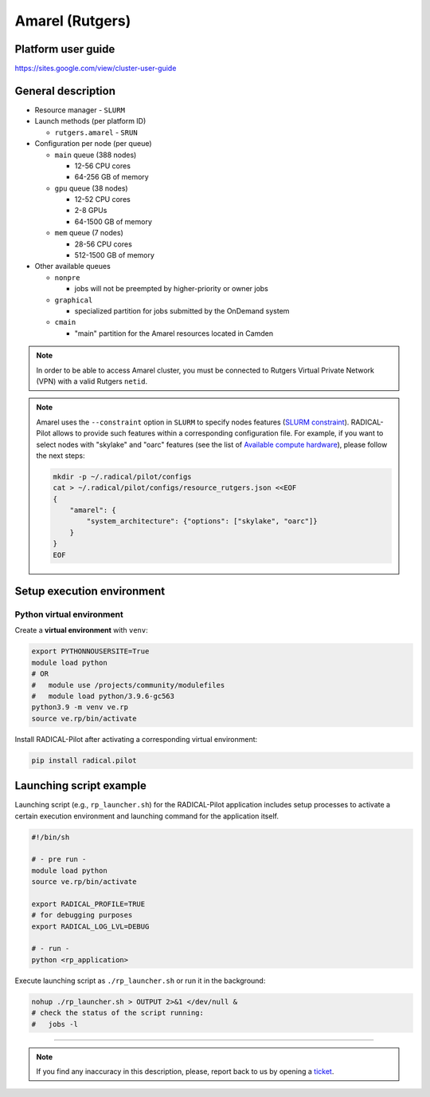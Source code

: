 ================
Amarel (Rutgers)
================

Platform user guide
===================

https://sites.google.com/view/cluster-user-guide

General description
===================

* Resource manager - ``SLURM``
* Launch methods (per platform ID)

  * ``rutgers.amarel`` - ``SRUN``

* Configuration per node (per queue)

  * ``main`` queue (388 nodes)

    * 12-56 CPU cores
    * 64-256 GB of memory

  * ``gpu`` queue (38 nodes)

    * 12-52 CPU cores
    * 2-8 GPUs
    * 64-1500 GB of memory

  * ``mem`` queue (7 nodes)

    * 28-56 CPU cores
    * 512-1500 GB of memory

* Other available queues

  * ``nonpre``

    * jobs will not be preempted by higher-priority or owner jobs

  * ``graphical``

    * specialized partition for jobs submitted by the OnDemand system

  * ``cmain``

    * "main" partition for the Amarel resources located in Camden


.. note::
   In order to be able to access Amarel cluster, you must be connected to
   Rutgers Virtual Private Network (VPN) with a valid Rutgers ``netid``.


.. note::

   Amarel uses the ``--constraint`` option in ``SLURM`` to specify nodes
   features (`SLURM constraint <https://slurm.schedmd.com/sbatch.html#OPT_constraint>`_).
   RADICAL-Pilot allows to provide such features within a corresponding
   configuration file. For example, if you want to select nodes with "skylake"
   and "oarc" features (see the list of `Available compute hardware <https://sites.google.com/view/cluster-user-guide#h.kyrykrouyxxz>`_),
   please follow the next steps:

   .. code-block:: bash

      mkdir -p ~/.radical/pilot/configs
      cat > ~/.radical/pilot/configs/resource_rutgers.json <<EOF
      {
          "amarel": {
              "system_architecture": {"options": ["skylake", "oarc"]}
          }
      }
      EOF

Setup execution environment
===========================

Python virtual environment
--------------------------

Create a **virtual environment** with ``venv``:

.. code-block:: bash

   export PYTHONNOUSERSITE=True
   module load python
   # OR
   #   module use /projects/community/modulefiles
   #   module load python/3.9.6-gc563
   python3.9 -m venv ve.rp
   source ve.rp/bin/activate

Install RADICAL-Pilot after activating a corresponding virtual environment:

.. code-block:: bash

   pip install radical.pilot


Launching script example
========================

Launching script (e.g., ``rp_launcher.sh``) for the RADICAL-Pilot application
includes setup processes to activate a certain execution environment and
launching command for the application itself.

.. code-block:: bash

   #!/bin/sh

   # - pre run -
   module load python
   source ve.rp/bin/activate

   export RADICAL_PROFILE=TRUE
   # for debugging purposes
   export RADICAL_LOG_LVL=DEBUG

   # - run -
   python <rp_application>

Execute launching script as ``./rp_launcher.sh`` or run it in the background:

.. code-block:: bash

   nohup ./rp_launcher.sh > OUTPUT 2>&1 </dev/null &
   # check the status of the script running:
   #   jobs -l

=====

.. note::

   If you find any inaccuracy in this description, please, report back to us
   by opening a `ticket <https://github.com/radical-cybertools/radical.pilot/issues>`_.
